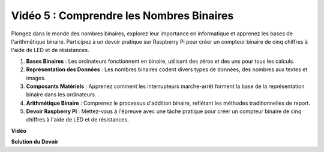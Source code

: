 Vidéo 5 : Comprendre les Nombres Binaires
=======================================================================================

Plongez dans le monde des nombres binaires, explorez leur importance en informatique et apprenez les bases de l'arithmétique binaire. Participez à un devoir pratique sur Raspberry Pi pour créer un compteur binaire de cinq chiffres à l'aide de LED et de résistances.

1. **Bases Binaires** : Les ordinateurs fonctionnent en binaire, utilisant des zéros et des uns pour tous les calculs.
2. **Représentation des Données** : Les nombres binaires codent divers types de données, des nombres aux textes et images.
3. **Composants Matériels** : Apprenez comment les interrupteurs marche-arrêt forment la base de la représentation binaire dans les ordinateurs.
4. **Arithmétique Binaire** : Comprenez le processus d'addition binaire, reflétant les méthodes traditionnelles de report.
5. **Devoir Raspberry Pi** : Mettez-vous à l'épreuve avec une tâche pratique pour créer un compteur binaire de cinq chiffres à l'aide de LED et de résistances.

**Vidéo**

.. raw:: html

    <iframe width="700" height="500" src="https://www.youtube.com/embed/Rbi6sVvazFU?si=AAVIRPmAaXLxOMfO" title="Lecteur vidéo YouTube" frameborder="0" allow="accelerometer; autoplay; clipboard-write; encrypted-media; gyroscope; picture-in-picture; web-share" allowfullscreen></iframe>

**Solution du Devoir**

.. raw:: html

    <iframe width="700" height="500" src="https://www.youtube.com/embed/NYWl_gd2jJo?si=b5_sgKKRD9SohoOn" title="Lecteur vidéo YouTube" frameborder="0" allow="accelerometer; autoplay; clipboard-write; encrypted-media; gyroscope; picture-in-picture; web-share" allowfullscreen></iframe>
